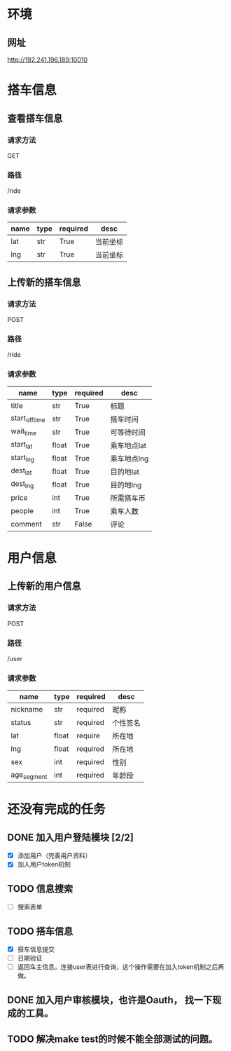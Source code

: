 * 环境
** 网址
   http://192.241.196.189:10010

* 搭车信息
  
** 查看搭车信息

*** 请求方法
GET

*** 路径
/ride

*** 请求参数
| name | type | required | desc     |
|------+------+----------+----------|
| lat  | str  | True     | 当前坐标 |
| lng  | str  | True     | 当前坐标 | 

** 上传新的搭车信息 

*** 请求方法
POST

*** 路径
/ride

*** 请求参数
| name           | type  | required | desc        |
|----------------+-------+----------+-------------|
| title          | str   | True     | 标题        |
| start_off_time | str   | True     | 搭车时间    |
| wait_time      | str   | True     | 可等待时间  |
| start_lat      | float | True     | 乘车地点lat |
| start_lng      | float | True     | 乘车地点lng |
| dest_lat       | float | True     | 目的地lat   |
| dest_lng       | float | True     | 目的地lng   |
| price          | int   | True     | 所需搭车币  |
| people         | int   | True     | 乘车人数    |
| comment        | str   | False    | 评论        |


* 用户信息

** 上传新的用户信息 

*** 请求方法
POST

*** 路径
/user

*** 请求参数
| name        | type  | required | desc     |
|-------------+-------+----------+----------|
| nickname    | str   | required | 昵称     |
| status      | str   | required | 个性签名 |
| lat         | float | require  | 所在地   |
| lng         | float | required | 所在地   |
| sex         | int   | required | 性别     |
| age_segment | int   | required | 年龄段   |


* 还没有完成的任务
  
** DONE 加入用户登陆模块 [2/2]
   CLOSED: [2013-12-06 Fri 17:26]
   - [X] 添加用户（完善用户资料）
   - [X] 加入用户token机制

** TODO 信息搜索
   - [ ] 搜索表单
     
** TODO 搭车信息
   - [X] 搭车信息提交
   - [ ] 日期验证
   - [ ] 返回车主信息。连接user表进行查询，这个操作需要在加入token机制之后再做。
    
** DONE 加入用户审核模块，也许是Oauth， 找一下现成的工具。
   CLOSED: [2013-12-06 Fri 17:26]

** TODO 解决make test的时候不能全部测试的问题。

